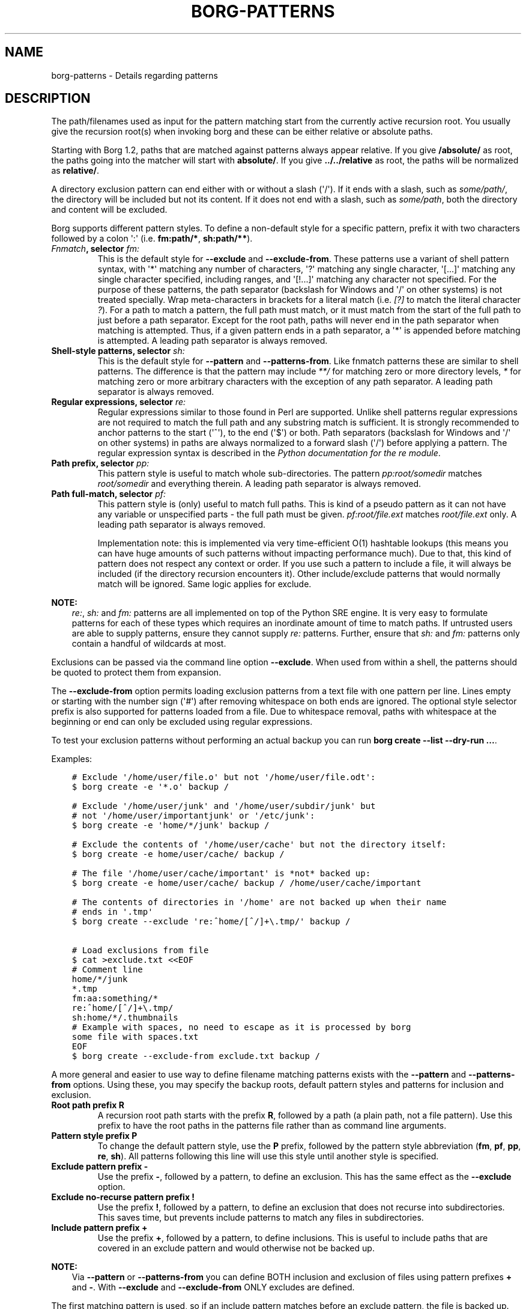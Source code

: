 .\" Man page generated from reStructuredText.
.
.
.nr rst2man-indent-level 0
.
.de1 rstReportMargin
\\$1 \\n[an-margin]
level \\n[rst2man-indent-level]
level margin: \\n[rst2man-indent\\n[rst2man-indent-level]]
-
\\n[rst2man-indent0]
\\n[rst2man-indent1]
\\n[rst2man-indent2]
..
.de1 INDENT
.\" .rstReportMargin pre:
. RS \\$1
. nr rst2man-indent\\n[rst2man-indent-level] \\n[an-margin]
. nr rst2man-indent-level +1
.\" .rstReportMargin post:
..
.de UNINDENT
. RE
.\" indent \\n[an-margin]
.\" old: \\n[rst2man-indent\\n[rst2man-indent-level]]
.nr rst2man-indent-level -1
.\" new: \\n[rst2man-indent\\n[rst2man-indent-level]]
.in \\n[rst2man-indent\\n[rst2man-indent-level]]u
..
.TH "BORG-PATTERNS" 1 "2023-12-02" "" "borg backup tool"
.SH NAME
borg-patterns \- Details regarding patterns
.SH DESCRIPTION
.sp
The path/filenames used as input for the pattern matching start from the
currently active recursion root. You usually give the recursion root(s)
when invoking borg and these can be either relative or absolute paths.
.sp
Starting with Borg 1.2, paths that are matched against patterns always
appear relative. If you give \fB/absolute/\fP as root, the paths going
into the matcher will start with \fBabsolute/\fP\&.
If you give \fB\&../../relative\fP as root, the paths will be normalized
as \fBrelative/\fP\&.
.sp
A directory exclusion pattern can end either with or without a slash (\(aq/\(aq).
If it ends with a slash, such as \fIsome/path/\fP, the directory will be
included but not its content. If it does not end with a slash, such as
\fIsome/path\fP, both the directory and content will be excluded.
.sp
Borg supports different pattern styles. To define a non\-default
style for a specific pattern, prefix it with two characters followed
by a colon \(aq:\(aq (i.e. \fBfm:path/*\fP, \fBsh:path/**\fP).
.INDENT 0.0
.TP
.B \fI\%Fnmatch\fP, selector \fIfm:\fP
This is the default style for \fB\-\-exclude\fP and \fB\-\-exclude\-from\fP\&.
These patterns use a variant of shell pattern syntax, with \(aq*\(aq matching
any number of characters, \(aq?\(aq matching any single character, \(aq[...]\(aq
matching any single character specified, including ranges, and \(aq[!...]\(aq
matching any character not specified. For the purpose of these patterns,
the path separator (backslash for Windows and \(aq/\(aq on other systems) is not
treated specially. Wrap meta\-characters in brackets for a literal
match (i.e. \fI[?]\fP to match the literal character \fI?\fP). For a path
to match a pattern, the full path must match, or it must match
from the start of the full path to just before a path separator. Except
for the root path, paths will never end in the path separator when
matching is attempted.  Thus, if a given pattern ends in a path
separator, a \(aq*\(aq is appended before matching is attempted. A leading
path separator is always removed.
.TP
.B Shell\-style patterns, selector \fIsh:\fP
This is the default style for \fB\-\-pattern\fP and \fB\-\-patterns\-from\fP\&.
Like fnmatch patterns these are similar to shell patterns. The difference
is that the pattern may include \fI**/\fP for matching zero or more directory
levels, \fI*\fP for matching zero or more arbitrary characters with the
exception of any path separator. A leading path separator is always removed.
.TP
.B Regular expressions, selector \fIre:\fP
Regular expressions similar to those found in Perl are supported. Unlike
shell patterns regular expressions are not required to match the full
path and any substring match is sufficient. It is strongly recommended to
anchor patterns to the start (\(aq^\(aq), to the end (\(aq$\(aq) or both. Path
separators (backslash for Windows and \(aq/\(aq on other systems) in paths are
always normalized to a forward slash (\(aq/\(aq) before applying a pattern. The
regular expression syntax is described in the \fI\%Python documentation for
the re module\fP\&.
.TP
.B Path prefix, selector \fIpp:\fP
This pattern style is useful to match whole sub\-directories. The pattern
\fIpp:root/somedir\fP matches \fIroot/somedir\fP and everything therein. A leading
path separator is always removed.
.TP
.B Path full\-match, selector \fIpf:\fP
This pattern style is (only) useful to match full paths.
This is kind of a pseudo pattern as it can not have any variable or
unspecified parts \- the full path must be given. \fIpf:root/file.ext\fP matches
\fIroot/file.ext\fP only. A leading path separator is always removed.
.sp
Implementation note: this is implemented via very time\-efficient O(1)
hashtable lookups (this means you can have huge amounts of such patterns
without impacting performance much).
Due to that, this kind of pattern does not respect any context or order.
If you use such a pattern to include a file, it will always be included
(if the directory recursion encounters it).
Other include/exclude patterns that would normally match will be ignored.
Same logic applies for exclude.
.UNINDENT
.sp
\fBNOTE:\fP
.INDENT 0.0
.INDENT 3.5
\fIre:\fP, \fIsh:\fP and \fIfm:\fP patterns are all implemented on top of the Python SRE
engine. It is very easy to formulate patterns for each of these types which
requires an inordinate amount of time to match paths. If untrusted users
are able to supply patterns, ensure they cannot supply \fIre:\fP patterns.
Further, ensure that \fIsh:\fP and \fIfm:\fP patterns only contain a handful of
wildcards at most.
.UNINDENT
.UNINDENT
.sp
Exclusions can be passed via the command line option \fB\-\-exclude\fP\&. When used
from within a shell, the patterns should be quoted to protect them from
expansion.
.sp
The \fB\-\-exclude\-from\fP option permits loading exclusion patterns from a text
file with one pattern per line. Lines empty or starting with the number sign
(\(aq#\(aq) after removing whitespace on both ends are ignored. The optional style
selector prefix is also supported for patterns loaded from a file. Due to
whitespace removal, paths with whitespace at the beginning or end can only be
excluded using regular expressions.
.sp
To test your exclusion patterns without performing an actual backup you can
run \fBborg create \-\-list \-\-dry\-run ...\fP\&.
.sp
Examples:
.INDENT 0.0
.INDENT 3.5
.sp
.nf
.ft C
# Exclude \(aq/home/user/file.o\(aq but not \(aq/home/user/file.odt\(aq:
$ borg create \-e \(aq*.o\(aq backup /

# Exclude \(aq/home/user/junk\(aq and \(aq/home/user/subdir/junk\(aq but
# not \(aq/home/user/importantjunk\(aq or \(aq/etc/junk\(aq:
$ borg create \-e \(aqhome/*/junk\(aq backup /

# Exclude the contents of \(aq/home/user/cache\(aq but not the directory itself:
$ borg create \-e home/user/cache/ backup /

# The file \(aq/home/user/cache/important\(aq is *not* backed up:
$ borg create \-e home/user/cache/ backup / /home/user/cache/important

# The contents of directories in \(aq/home\(aq are not backed up when their name
# ends in \(aq.tmp\(aq
$ borg create \-\-exclude \(aqre:^home/[^/]+\e.tmp/\(aq backup /

# Load exclusions from file
$ cat >exclude.txt <<EOF
# Comment line
home/*/junk
*.tmp
fm:aa:something/*
re:^home/[^/]+\e.tmp/
sh:home/*/.thumbnails
# Example with spaces, no need to escape as it is processed by borg
some file with spaces.txt
EOF
$ borg create \-\-exclude\-from exclude.txt backup /
.ft P
.fi
.UNINDENT
.UNINDENT
.sp
A more general and easier to use way to define filename matching patterns
exists with the \fB\-\-pattern\fP and \fB\-\-patterns\-from\fP options. Using
these, you may specify the backup roots, default pattern styles and
patterns for inclusion and exclusion.
.INDENT 0.0
.TP
.B Root path prefix \fBR\fP
A recursion root path starts with the prefix \fBR\fP, followed by a path
(a plain path, not a file pattern). Use this prefix to have the root
paths in the patterns file rather than as command line arguments.
.TP
.B Pattern style prefix \fBP\fP
To change the default pattern style, use the \fBP\fP prefix, followed by
the pattern style abbreviation (\fBfm\fP, \fBpf\fP, \fBpp\fP, \fBre\fP, \fBsh\fP).
All patterns following this line will use this style until another style
is specified.
.TP
.B Exclude pattern prefix \fB\-\fP
Use the prefix \fB\-\fP, followed by a pattern, to define an exclusion.
This has the same effect as the \fB\-\-exclude\fP option.
.TP
.B Exclude no\-recurse pattern prefix \fB!\fP
Use the prefix \fB!\fP, followed by a pattern, to define an exclusion
that does not recurse into subdirectories. This saves time, but
prevents include patterns to match any files in subdirectories.
.TP
.B Include pattern prefix \fB+\fP
Use the prefix \fB+\fP, followed by a pattern, to define inclusions.
This is useful to include paths that are covered in an exclude
pattern and would otherwise not be backed up.
.UNINDENT
.sp
\fBNOTE:\fP
.INDENT 0.0
.INDENT 3.5
Via \fB\-\-pattern\fP or \fB\-\-patterns\-from\fP you can define BOTH inclusion and exclusion
of files using pattern prefixes \fB+\fP and \fB\-\fP\&. With \fB\-\-exclude\fP and
\fB\-\-exclude\-from\fP ONLY excludes are defined.
.UNINDENT
.UNINDENT
.sp
The first matching pattern is used, so if an include pattern matches
before an exclude pattern, the file is backed up. Note that a no\-recurse
exclude stops examination of subdirectories so that potential includes
will not match \- use normal excludes for such use cases.
.sp
Example:
.INDENT 0.0
.INDENT 3.5
.sp
.nf
.ft C
# Define the recursion root
R /
# Exclude all iso files in any directory
\- **/*.iso
# Explicitly include all inside etc and root
+ etc/**
+ root/**
# Exclude a specific directory under each user\(aqs home directories
\- home/*/.cache
# Explicitly include everything in /home
+ home/**
# Explicitly exclude some directories without recursing into them
! re:^(dev|proc|run|sys|tmp)
# Exclude all other files and directories
# that are not specifically included earlier.
\- **
.ft P
.fi
.UNINDENT
.UNINDENT
.sp
\fBNOTE:\fP
.INDENT 0.0
.INDENT 3.5
It\(aqs possible that a sub\-directory/file is matched while parent directories are not.
In that case, parent directories are not backed up thus their user, group, permission,
etc. can not be restored.
.UNINDENT
.UNINDENT
.sp
Note that the default pattern style for \fB\-\-pattern\fP and \fB\-\-patterns\-from\fP is
shell style (\fIsh:\fP), so those patterns behave similar to rsync include/exclude
patterns. The pattern style can be set via the \fIP\fP prefix.
.sp
Patterns (\fB\-\-pattern\fP) and excludes (\fB\-\-exclude\fP) from the command line are
considered first (in the order of appearance). Then patterns from \fB\-\-patterns\-from\fP
are added. Exclusion patterns from \fB\-\-exclude\-from\fP files are appended last.
.sp
Examples:
.INDENT 0.0
.INDENT 3.5
.sp
.nf
.ft C
# backup pics, but not the ones from 2018, except the good ones:
# note: using = is essential to avoid cmdline argument parsing issues.
borg create \-\-pattern=+pics/2018/good \-\-pattern=\-pics/2018 repo::arch pics

# use a file with patterns:
borg create \-\-patterns\-from patterns.lst repo::arch
.ft P
.fi
.UNINDENT
.UNINDENT
.sp
The patterns.lst file could look like that:
.INDENT 0.0
.INDENT 3.5
.sp
.nf
.ft C
# \(dqsh:\(dq pattern style is the default, so the following line is not needed:
P sh
R /
# can be rebuild
\- home/*/.cache
# they\(aqre downloads for a reason
\- home/*/Downloads
# susan is a nice person
# include susans home
+ home/susan
# also back up this exact file
+ pf:home/bobby/specialfile.txt
# don\(aqt backup the other home directories
\- home/*
# don\(aqt even look in /proc
! proc
.ft P
.fi
.UNINDENT
.UNINDENT
.sp
You can specify recursion roots either on the command line or in a patternfile:
.INDENT 0.0
.INDENT 3.5
.sp
.nf
.ft C
# these two commands do the same thing
borg create \-\-exclude home/bobby/junk repo::arch /home/bobby /home/susan
borg create \-\-patterns\-from patternfile.lst repo::arch
.ft P
.fi
.UNINDENT
.UNINDENT
.sp
The patternfile:
.INDENT 0.0
.INDENT 3.5
.sp
.nf
.ft C
# note that excludes use fm: by default and patternfiles use sh: by default.
# therefore, we need to specify fm: to have the same exact behavior.
P fm
R /home/bobby
R /home/susan

\- home/bobby/junk
.ft P
.fi
.UNINDENT
.UNINDENT
.sp
This allows you to share the same patterns between multiple repositories
without needing to specify them on the command line.
.SH AUTHOR
The Borg Collective
.\" Generated by docutils manpage writer.
.
